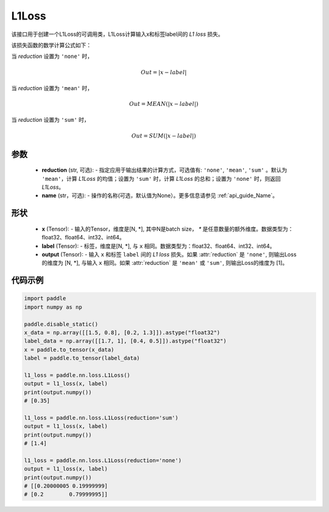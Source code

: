 L1Loss
-------------------------------

.. py:class:: paddle.nn.loss.L1Loss(reduction='mean', name=None)

该接口用于创建一个L1Loss的可调用类，L1Loss计算输入x和标签label间的 `L1 loss` 损失。

该损失函数的数学计算公式如下：

当 `reduction` 设置为 ``'none'`` 时，
    
    .. math::
        Out = \lvert x - label\rvert

当 `reduction` 设置为 ``'mean'`` 时，

    .. math::
       Out = MEAN(\lvert x - label\rvert)

当 `reduction` 设置为 ``'sum'`` 时，
    
    .. math::
       Out = SUM(\lvert x - label\rvert)


参数
:::::::::
    - **reduction** (str, 可选): - 指定应用于输出结果的计算方式，可选值有: ``'none'``, ``'mean'``, ``'sum'`` 。默认为 ``'mean'``，计算 `L1Loss` 的均值；设置为 ``'sum'`` 时，计算 `L1Loss` 的总和；设置为 ``'none'`` 时，则返回 `L1Loss`。
    - **name** (str，可选): - 操作的名称(可选，默认值为None）。更多信息请参见 :ref:`api_guide_Name`。

形状
:::::::::
    - **x** (Tensor): - 输入的Tensor，维度是[N, *], 其中N是batch size， `*` 是任意数量的额外维度。数据类型为：float32、float64、int32、int64。
    - **label** (Tensor): - 标签，维度是[N, *], 与 ``x`` 相同。数据类型为：float32、float64、int32、int64。
    - **output** (Tensor): - 输入 ``x`` 和标签 ``label`` 间的 `L1 loss` 损失。如果 :attr:`reduction` 是 ``'none'``, 则输出Loss的维度为 [N, *], 与输入 ``x`` 相同。如果 :attr:`reduction` 是 ``'mean'`` 或 ``'sum'``, 则输出Loss的维度为 [1]。

代码示例
:::::::::

.. code-block:: python

        import paddle
        import numpy as np

        paddle.disable_static()
        x_data = np.array([[1.5, 0.8], [0.2, 1.3]]).astype("float32")
        label_data = np.array([[1.7, 1], [0.4, 0.5]]).astype("float32")
        x = paddle.to_tensor(x_data)
        label = paddle.to_tensor(label_data)

        l1_loss = paddle.nn.loss.L1Loss()
        output = l1_loss(x, label)
        print(output.numpy())  
        # [0.35]

        l1_loss = paddle.nn.loss.L1Loss(reduction='sum')
        output = l1_loss(x, label)
        print(output.numpy())  
        # [1.4]

        l1_loss = paddle.nn.loss.L1Loss(reduction='none')
        output = l1_loss(x, label)
        print(output.numpy())  
        # [[0.20000005 0.19999999]
        # [0.2        0.79999995]]

